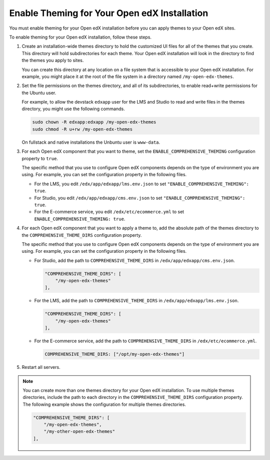 .. _enable_theming:

#############################################
Enable Theming for Your Open edX Installation
#############################################

You must enable theming for your Open edX installation before you can apply
themes to your Open edX sites.

To enable theming for your Open edX installation, follow these steps.

#. Create an installation-wide themes directory to hold the customized UI files
   for all of the themes that you create. This directory will hold
   subdirectories for each theme. Your Open edX installation will look in the
   directory to find the themes you apply to sites.

   You can create this directory at any location on a file system that is
   accessible to your Open edX installation. For example, you might place it at
   the root of the file system in a directory named ``/my-open-edx-themes``.

#. Set the file permissions on the themes directory, and all of its
   subdirectories, to enable read+write permissions for the Ubuntu user.

   For example, to allow the devstack ``edxapp`` user for the LMS and Studio to
   read and write files in the themes directory, you might use the following
   commands.

   .. code-block:: bash

     sudo chown -R edxapp:edxapp /my-open-edx-themes
     sudo chmod -R u+rw /my-open-edx-themes

   On fullstack and native installations the Unbuntu user is ``www-data``.

#. For each Open edX component that you want to theme, set the
   ``ENABLE_COMPREHENSIVE_THEMING`` configuration property to ``true``.

   .. It would be great to be able to cross-reference to an explanation of the
   .. different ways to set and maintain configuration properties in the
   .. following paragraph. (per Peter)

   The specific method that you use to configure Open edX components depends on
   the type of environment you are using. For example, you can set the
   configuration property in the following files.

   * For the LMS, you edit ``/edx/app/edxapp/lms.env.json`` to set
     ``"ENABLE_COMPREHENSIVE_THEMING": true``.

   * For Studio, you edit ``/edx/app/edxapp/cms.env.json`` to set
     ``"ENABLE_COMPREHENSIVE_THEMING": true``.

   * For the E-commerce service, you edit ``/edx/etc/ecommerce.yml`` to set
     ``ENABLE_COMPREHENSIVE_THEMING: true``.

#. For each Open edX component that you want to apply a theme to, add the
   absolute path of the themes directory to the ``COMPREHENSIVE_THEME_DIRS``
   configuration property.

   .. It would be great to be able to cross-reference to an explanation of the
   .. different ways to set and maintain configuration properties in the
   .. following paragraph.

   The specific method that you use to configure Open edX components depends on
   the type of environment you are using. For example, you can set the
   configuration property in the following files.

   * For Studio, add the path to ``COMPREHENSIVE_THEME_DIRS`` in
     ``/edx/app/edxapp/cms.env.json``.

     .. code-block:: none

        "COMPREHENSIVE_THEME_DIRS": [
            "/my-open-edx-themes"
        ],

   * For the LMS, add the path to ``COMPREHENSIVE_THEME_DIRS`` in
     ``/edx/app/edxapp/lms.env.json``.

     .. code-block:: none

        "COMPREHENSIVE_THEME_DIRS": [
            "/my-open-edx-themes"
        ],

   * For the E-commerce service, add the path to ``COMPREHENSIVE_THEME_DIRS``
     in ``/edx/etc/ecommerce.yml``.

     .. code-block:: none

       COMPREHENSIVE_THEME_DIRS: ["/opt/my-open-edx-themes"]

#. Restart all servers.

.. note::

    You can create more than one themes directory for your Open edX
    installation. To use multiple themes directories, include the path to each
    directory in the ``COMPREHENSIVE_THEME_DIRS`` configuration property. The
    following example shows the configuration for multiple themes directories.

    .. code-block:: none

        "COMPREHENSIVE_THEME_DIRS": [
            "/my-open-edx-themes",
            "/my-other-open-edx-themes"
        ],
